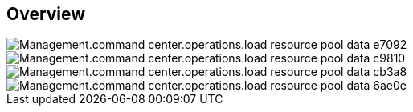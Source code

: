 
////

Comments Sections:
Used in:

_include/todo/Management.command_center.operations.load_resource_pool_data.adoc


////

== Overview
image::Management.command_center.operations.load_resource_pool_data-e7092.png[]

image::Management.command_center.operations.load_resource_pool_data-c9810.png[]

image::Management.command_center.operations.load_resource_pool_data-cb3a8.png[]

image::Management.command_center.operations.load_resource_pool_data-6ae0e.png[]
